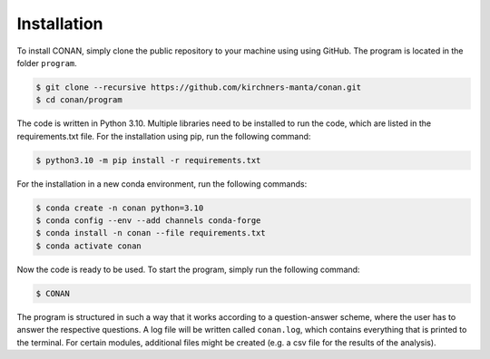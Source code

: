 Installation
============

To install CONAN, simply clone the public repository to your machine using using GitHub. The program is located in the folder ``program``.

.. code-block:: none

   $ git clone --recursive https://github.com/kirchners-manta/conan.git
   $ cd conan/program

The code is written in Python 3.10. Multiple libraries need to be installed to run the code, which are listed in the requirements.txt file.
For the installation using pip, run the following command:

.. code-block:: none

   $ python3.10 -m pip install -r requirements.txt


For the installation in a new conda environment, run the following commands:

.. code-block:: none

   $ conda create -n conan python=3.10
   $ conda config --env --add channels conda-forge
   $ conda install -n conan --file requirements.txt
   $ conda activate conan

Now the code is ready to be used. To start the program, simply run the following command:

.. code-block:: none

   $ CONAN

The program is structured in such a way that it works according to a question-answer scheme, where the user has to answer the respective questions.
A log file will be written called ``conan.log``, which contains everything that is printed to the terminal.
For certain modules, additional files might be created (e.g. a csv file for the results of the analysis).
